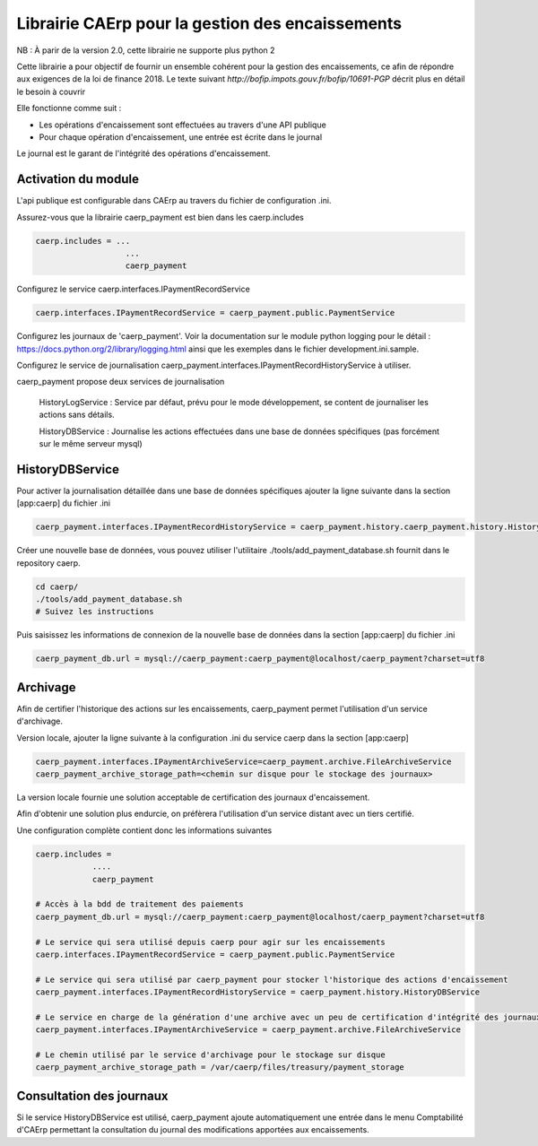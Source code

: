 Librairie CAErp pour la gestion des encaissements
======================================================

NB : À parir de la version 2.0, cette librairie ne supporte plus python 2

Cette librairie a pour objectif de fournir un ensemble cohérent pour la gestion
des encaissements, ce afin de répondre aux exigences de la loi de finance 2018.
Le texte suivant `http://bofip.impots.gouv.fr/bofip/10691-PGP` décrit plus en
détail le besoin à couvrir

Elle fonctionne comme suit :

- Les opérations d'encaissement sont effectuées au travers d'une API publique
- Pour chaque opération d'encaissement, une entrée est écrite dans le journal

Le journal est le garant de l'intégrité des opérations d'encaissement.

Activation du module
---------------------

L'api publique est configurable dans CAErp au travers du fichier de
configuration .ini.

Assurez-vous que la librairie caerp_payment est bien dans les caerp.includes

.. code-block:: console

   caerp.includes = ...
                      ...
                      caerp_payment

Configurez le service caerp.interfaces.IPaymentRecordService

.. code-block:: console

   caerp.interfaces.IPaymentRecordService = caerp_payment.public.PaymentService

Configurez les journaux de 'caerp_payment'. Voir la documentation sur le module
python logging pour le détail : https://docs.python.org/2/library/logging.html
ainsi que les exemples dans le fichier development.ini.sample.


Configurez le service de journalisation
caerp_payment.interfaces.IPaymentRecordHistoryService à utiliser.

caerp_payment propose deux services de journalisation


   HistoryLogService : Service par défaut, prévu pour le mode développement, se
   content de journaliser les actions sans détails.

   HistoryDBService : Journalise les actions effectuées dans une base de données
   spécifiques (pas forcément sur le même serveur mysql)

HistoryDBService
------------------

Pour activer la journalisation détaillée dans une base de données spécifiques
ajouter la ligne suivante dans la section [app:caerp] du fichier .ini

.. code-block:: console

   caerp_payment.interfaces.IPaymentRecordHistoryService = caerp_payment.history.caerp_payment.history.HistoryDBService

Créer une nouvelle base de données, vous pouvez utiliser l'utilitaire
./tools/add_payment_database.sh fournit dans le repository caerp.

.. code-block:: console

   cd caerp/
   ./tools/add_payment_database.sh
   # Suivez les instructions

Puis saisissez les informations de connexion de la nouvelle base de données dans
la section [app:caerp] du fichier .ini

.. code-block:: console

   caerp_payment_db.url = mysql://caerp_payment:caerp_payment@localhost/caerp_payment?charset=utf8


Archivage
-----------

Afin de certifier l'historique des actions sur les encaissements, caerp_payment
permet l'utilisation d'un service d'archivage.

Version locale, ajouter la ligne suivante à la configuration .ini du service
caerp dans la section [app:caerp]

.. code-block:: console

    caerp_payment.interfaces.IPaymentArchiveService=caerp_payment.archive.FileArchiveService
    caerp_payment_archive_storage_path=<chemin sur disque pour le stockage des journaux>

La version locale fournie une solution acceptable de certification des journaux
d'encaissement.

Afin d'obtenir une solution plus endurcie, on préfèrera l'utilisation d'un
service distant avec un tiers certifié.


Une configuration complète contient donc les informations suivantes


.. code-block::

    caerp.includes =
                ....
                caerp_payment

    # Accès à la bdd de traitement des paiements
    caerp_payment_db.url = mysql://caerp_payment:caerp_payment@localhost/caerp_payment?charset=utf8

    # Le service qui sera utilisé depuis caerp pour agir sur les encaissements
    caerp.interfaces.IPaymentRecordService = caerp_payment.public.PaymentService

    # Le service qui sera utilisé par caerp_payment pour stocker l'historique des actions d'encaissement
    caerp_payment.interfaces.IPaymentRecordHistoryService = caerp_payment.history.HistoryDBService

    # Le service en charge de la génération d'une archive avec un peu de certification d'intégrité des journaux
    caerp_payment.interfaces.IPaymentArchiveService = caerp_payment.archive.FileArchiveService

    # Le chemin utilisé par le service d'archivage pour le stockage sur disque
    caerp_payment_archive_storage_path = /var/caerp/files/treasury/payment_storage


Consultation des journaux
--------------------------

Si le service HistoryDBService est utilisé, caerp_payment ajoute automatiquement
une entrée dans le menu Comptabilité d'CAErp permettant la consultation du
journal des modifications apportées aux encaissements.
